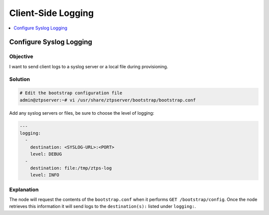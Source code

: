 .. _client-logging-label:

Client-Side Logging
===================

.. The line below adds a local TOC

.. contents:: :local:
  :depth: 1

Configure Syslog Logging
------------------------

Objective
^^^^^^^^^

I want to send client logs to a syslog server or a local file during provisioning.

Solution
^^^^^^^^

.. code-block:: console

  # Edit the bootstrap configuration file
  admin@ztpserver:~# vi /usr/share/ztpserver/bootstrap/bootstrap.conf

Add any syslog servers or files, be sure to choose the level of logging:

.. code-block:: yaml

  ---
  logging:
    -
      destination: <SYSLOG-URL>:<PORT>
      level: DEBUG
    -
      destination: file:/tmp/ztps-log
      level: INFO

Explanation
^^^^^^^^^^^

The node will request the contents of the ``bootstrap.conf`` when it performs
``GET /bootstrap/config``. Once the node retrieves this information it will
send logs to the ``destination(s):`` listed under ``logging:``.

.. End of Configure Syslog Logging
